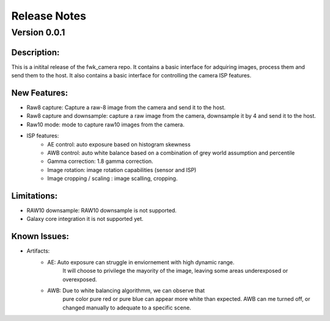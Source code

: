 Release Notes
=============

Version 0.0.1
---------------------------

Description:
*************
This is a initital release of the fwk_camera repo. It contains a basic interface for adquiring images, process them and send them to the host. 
It also contains a basic interface for controlling the camera ISP features.

New Features:
*************

- Raw8 capture: Capture a raw-8 image from the camera and send it to the host.
- Raw8 capture and downsample: capture a raw image from the camera, downsample it by 4 and send it to the host.
- Raw10 mode: mode to capture raw10 images from the camera.
- ISP features:
    - AE control:  auto exposure based on histogram skewness
    - AWB control: auto white balance based on a combination of grey world assumption and percentile
    - Gamma correction: 1.8 gamma correction. 
    - Image rotation: image rotation capabilities (sensor and ISP)
    - Image cropping / scaling : image scalling, cropping. 

Limitations:
*************
- RAW10 downsample: RAW10 downsample is not supported.
- Galaxy core integration it is not supported yet.

Known Issues:
*************
- Artifacts: 
    - AE: Auto exposure can struggle in enviornement with high dynamic range. 
        It will choose to privilege the mayority of the image, leaving some areas underexposed or overexposed.
    - AWB: Due to white balancing algorithmm, we can observe that 
        pure color pure red or pure blue can appear more white than expected. 
        AWB can me turned off, or changed manually to adequate to a specific scene.  
